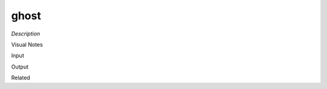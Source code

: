 .. blocks here's info about blocks

ghost
================


*Description*

 

Visual Notes

Input

Output

Related

